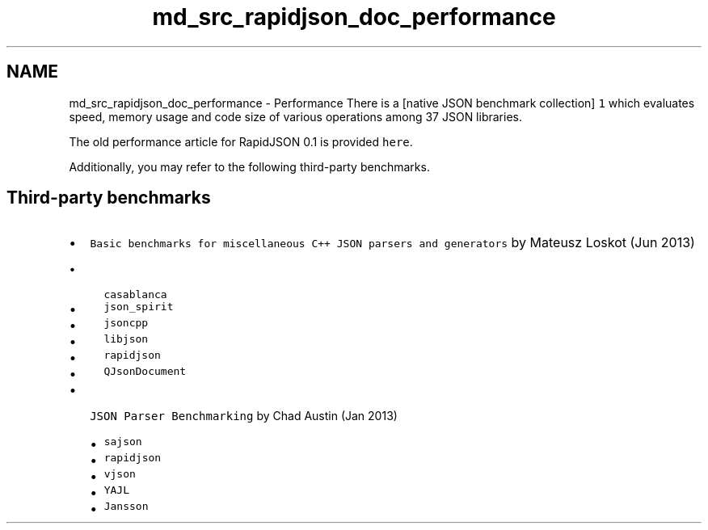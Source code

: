 .TH "md_src_rapidjson_doc_performance" 3 "Fri Jan 21 2022" "Neon Jumper" \" -*- nroff -*-
.ad l
.nh
.SH NAME
md_src_rapidjson_doc_performance \- Performance 
There is a [native JSON benchmark collection] \fC1\fP which evaluates speed, memory usage and code size of various operations among 37 JSON libraries\&.
.PP
The old performance article for RapidJSON 0\&.1 is provided \fChere\fP\&.
.PP
Additionally, you may refer to the following third-party benchmarks\&.
.SH "Third-party benchmarks"
.PP
.IP "\(bu" 2
\fCBasic benchmarks for miscellaneous C++ JSON parsers and generators\fP by Mateusz Loskot (Jun 2013)
.IP "  \(bu" 4
\fCcasablanca\fP
.IP "  \(bu" 4
\fCjson_spirit\fP
.IP "  \(bu" 4
\fCjsoncpp\fP
.IP "  \(bu" 4
\fClibjson\fP
.IP "  \(bu" 4
\fCrapidjson\fP
.IP "  \(bu" 4
\fCQJsonDocument\fP
.PP

.IP "\(bu" 2
\fCJSON Parser Benchmarking\fP by Chad Austin (Jan 2013)
.IP "  \(bu" 4
\fCsajson\fP
.IP "  \(bu" 4
\fCrapidjson\fP
.IP "  \(bu" 4
\fCvjson\fP
.IP "  \(bu" 4
\fCYAJL\fP
.IP "  \(bu" 4
\fCJansson\fP 
.PP

.PP

